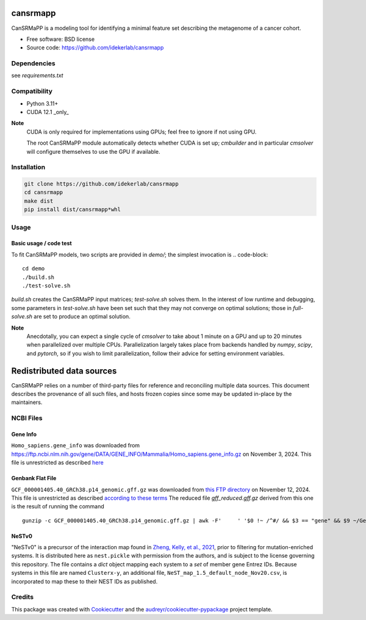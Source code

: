 =========
cansrmapp
=========


|a| |b| |c|

.. |a| image:: https://img.shields.io/pypi/v/cansrmapp.svg
        :target: https://pypi.python.org/pypi/cansrmapp

.. |b| image:: https://app.travis-ci.com/idekerlab/cansrmapp.svg
        :target: https://app.travis-ci.com/idekerlab/cansrmapp

.. |c| image:: https://readthedocs.org/projects/cansrmapp/badge/?version=latest
        :target: https://cansrmapp.readthedocs.io/en/latest/?badge=latest
        :alt: Documentation Status


CanSRMaPP is a modeling tool for identifying a minimal feature set describing the
metagenome of a cancer cohort.


* Free software: BSD license
* Source code: https://github.com/idekerlab/cansrmapp


Dependencies
------------

see `requirements.txt`


Compatibility
-------------

* Python 3.11+
* CUDA 12.1 _only_ 

**Note**
   CUDA is only required for implementations using GPUs;
   feel free to ignore if not using GPU.

   The root CanSRMaPP module automatically detects whether CUDA is set up;
   `cmbuilder` and in particular `cmsolver` will configure themselves to use
   the GPU if available.

Installation
------------

.. code-block::

   git clone https://github.com/idekerlab/cansrmapp
   cd cansrmapp
   make dist
   pip install dist/cansrmapp*whl


Usage
----------

Basic usage / code test
~~~~~~~

To fit CanSRMaPP models, two scripts are provided in `demo/`; the simplest invocation is
.. code-block::

    cd demo
    ./build.sh
    ./test-solve.sh

`build.sh` creates the CanSRMaPP input matrices; `test-solve.sh` solves them. In the
interest of low runtime and debugging, some parameters in `test-solve.sh` have been
set such that they may not converge on optimal solutions; those in `full-solve.sh`
are set to produce an optimal solution.

**Note**
  Anecdotally, you can expect a single cycle of `cmsolver` to take
  about 1 minute on a GPU and up to 20 minutes when parallelized
  over multiple CPUs. Parallelization largely takes place from
  backends handled by `numpy`, `scipy`, and `pytorch`, so if 
  you wish to limit parallelization, follow their advice for 
  setting environment variables.


=======
Redistributed data sources
=======

CanSRMaPP relies on a number of third-party files for reference and reconciling
multiple data sources. This document describes the provenance of all such files,
and hosts frozen copies since some may be updated in-place by the maintainers.

NCBI Files
-----------

Gene Info
~~~~~~~~~~~
``Homo_sapiens.gene_info`` was downloaded from
`<https://ftp.ncbi.nlm.nih.gov/gene/DATA/GENE_INFO/Mammalia/Homo_sapiens.gene_info.gz>`_ on
November 3, 2024. This file is unrestricted as described `here`_

.. _here: https://ftp.ncbi.nlm.nih.gov/README.ftp>

Genbank Flat File
~~~~~~~~~~~
``GCF_000001405.40_GRCh38.p14_genomic.gff.gz`` was downloaded from `this FTP directory`_ on November 12, 2024.
This file is unrestricted as described `according to these terms`_
The reduced file `gff_reduced.gff.gz` derived from this one is the result of running the command  ::
        gunzip -c GCF_000001405.40_GRCh38.p14_genomic.gff.gz | awk -F'     ' '$0 !~ /^#/ && $3 == "gene" && $9 ~/GeneID/ ' | gzip -c > gff_reduced.gff.gz

.. _this ftp directory: https://ftp.ncbi.nlm.nih.gov/genomes/refseq/vertebrate_mammalian/Homo_sapiens/latest_assembly_versions/GCF_000001405.40_GRCh38.p14/
.. _according to these terms: https://ftp.ncbi.nlm.nih.gov/README.ftp


NeSTv0
~~~~~~~~~

"NeSTv0" is a precursor of the interaction map found in
`Zheng, Kelly, et al., 2021`_, prior to filtering for mutation-enriched systems.
It is distributed here as ``nest.pickle`` with permission from the authors, and is 
subject to the license governing this repository. The file contains a `dict` object
mapping each system to a `set` of member gene Entrez IDs. Because systems in this
file are named ``Clusterx-y``, an additional file, ``NeST_map_1.5_default_node_Nov20.csv``,
is incorporated to map these to their NEST IDs as published. 

.. _Zheng, Kelly, et al., 2021: https://doi.org/10.1126/science.abf3067

 


Credits
-------

This package was created with Cookiecutter_ and the `audreyr/cookiecutter-pypackage`_ project template.

.. _Cookiecutter: https://github.com/audreyr/cookiecutter
.. _`audreyr/cookiecutter-pypackage`: https://github.com/audreyr/cookiecutter-pypackage


..      Run **make** command with no arguments to see other build/deploy options including creation of Docker image 

..      .. code-block::

..         make

..      Output:

..      .. code-block::

..         clean                remove all build, test, coverage and Python artifacts
..         clean-build          remove build artifacts
..         clean-pyc            remove Python file artifacts
..         clean-test           remove test and coverage artifacts
..         lint                 check style with flake8
..         test                 run tests quickly with the default Python
..         test-all             run tests on every Python version with tox
..         coverage             check code coverage quickly with the default Python
..         docs                 generate Sphinx HTML documentation, including API docs
..         servedocs            compile the docs watching for changes
..         testrelease          package and upload a TEST release
..         release              package and upload a release
..         dist                 builds source and wheel package
..         install              install the package to the active Python's site-packages
..         dockerbuild          build docker image and store in local repository
..         dockerpush           push image to dockerhub


..      For developers
..      -------------------------------------------

..      To deploy development versions of this package
..      ~~~~~~~~~~~~~~~~~~~~~~~~~~~~~~~~~~~~~~~~~~~~~~~~~~

..      Below are steps to make changes to this code base, deploy, and then run
..      against those changes.

..      #. Make changes

..         Modify code in this repo as desired

..      #. Build and deploy

..      .. code-block::

..          # From base directory of this repo cansrmapp
..          pip uninstall cansrmapp -y ; make clean dist; pip install dist/cansrmapp*whl



..      Needed files
..      ------------

..      **TODO:** Add description of needed files


..      Usage
..      -----

..      For information invoke :code:`cansrmappcmd.py -h`

..      **Example usage**

..      **TODO:** Add information about example usage

..      .. code-block::

..         cansrmappcmd.py # TODO Add other needed arguments here


..      Via Docker
..      ~~~~~~~~~~~~~~~~~~~~~~

..      **Example usage**

..      **TODO:** Add information about example usage


..      .. code-block::

..         Coming soon ...
